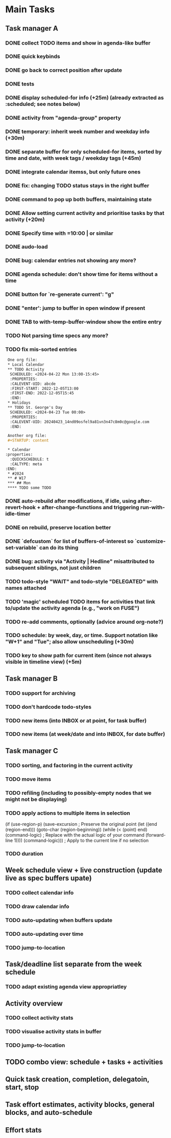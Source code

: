 * Main Tasks
** Task manager A
*** DONE collect TODO items and show in agenda-like buffer
*** DONE quick keybinds
*** DONE go back to correct position after update
*** DONE tests
*** DONE display scheduled-for info (+25m) (already extracted as :scheduled; see notes below)
*** DONE activity from "agenda-group" property
*** DONE temporary: inherit week number and weekday info (+30m)
*** DONE separate buffer for only scheduled-for items, sorted by time and date, with week tags / weekday tags (+45m)
*** DONE integrate calendar itemss, but only future ones
*** DONE fix: changing TODO status stays in the right buffer
*** DONE command to pop up both buffers, maintaining state
*** DONE Allow setting current activity and prioritise tasks by that activity (+20m)
*** DONE Specify time with =10:00 | or similar
*** DONE audo-load
*** DONE bug: calendar entries not showing any more?
*** DONE agenda schedule: don't show time for items without a time
*** DONE button for `re-generate current': "g"
*** DONE "enter': jump to buffer in open window if present
*** DONE TAB to with-temp-buffer-window show the entire entry

*** TODO Not parsing time specs any more?
*** TODO fix mis-sorted entries

#+BEGIN_SRC org
 One org file:
 * Local Calendar
 ** TODO Activity
  SCHEDULED: <2024-04-22 Mon 13:00-15:45>
  :PROPERTIES:
  :CALEVENT-UID: abcde
  :FIRST-START: 2022-12-05T13:00
  :FIRST-END: 2022-12-05T15:45
  :END:
 * Holidays
 ** TODO St. George's Day
  SCHEDULED: <2024-04-23 Tue 00:00>
  :PROPERTIES:
  :CALEVENT-UID: 20240423_14nd09osfel9a81vn3n47c8m0c@google.com
  :END:

 Another org file:
 #+STARTUP: content

 * Calendar
:properties:
  :QUICKSCHEDULE: t
  :CALTYPE: meta
:END:
 * #2024
 ** # W17
 *** ## Mon
 **** TODO some TODO
#+END_SRC

*** DONE auto-rebuild after modifications, if idle, using after-revert-hook + after-change-functions and triggering run-with-idle-timer
CLOSED: [2024-04-12 Fr 14:03]
*** DONE on rebuild, preserve location better
CLOSED: [2024-04-12 Fr 16:29]
*** DONE `defcustom` for list of buffers-of-interest so `customize-set-variable` can do its thing
CLOSED: [2024-04-12 Fr 17:14]
*** DONE bug: activity via "Activity | Hedline" misattributed to subsequent siblings, not just children
CLOSED: [2024-04-14 So 20:43]
*** TODO todo-style "WAIT" and todo-style "DELEGATED" with names attached
*** TODO 'magic' scheduled TODO items for activities that link to/update the activity agenda (e.g., "work on FUSE")
*** TODO re-add comments, optionally (advice around org-note?)
*** TODO schedule: by week, day, or time.  Support notation like "W+1" and "Tue"; also allow unscheduling (+30m)
*** TODO key to show path for current item (since not always visible in timeline view) (+5m)
** Task manager B
*** TODO support for archiving
*** TODO don't hardcode todo-styles
*** TODO new items (into INBOX or at point, for task buffer)
*** TODO new items (at week/date and into INBOX, for date buffer)
** Task manager C
*** TODO sorting, and factoring in the current activity
*** TODO move items
*** TODO refiling (including to possibly-empty nodes that we might not be displaying)
*** TODO apply actions to multiple items in selection
  (if (use-region-p)
      (save-excursion  ; Preserve the original point
        (let ((end (region-end)))
          (goto-char (region-beginning))
          (while (< (point) end)
            (command-logic)  ; Replace with the actual logic of your command
            (forward-line 1))))
    (command-logic)))  ; Apply to the current line if no selection
*** TODO duration
** Week schedule view + live construction (update live as spec buffers upate)
*** TODO collect calendar info
*** TODO draw calendar info
*** TODO auto-updating when buffers update
*** TODO auto-updating over time
*** TODO jump-to-location
** Task/deadline list separate from the week schedule
*** TODO adapt existing agenda view appropriatley
** Activity overview
*** TODO collect activity stats
*** TODO visualise activity stats in buffer
*** TODO jump-to-location
** TODO combo view: schedule + tasks + activities
** Quick task creation, completion, delegatoin, start, stop
** Task effort estimates, activity blocks, general blocks, and auto-schedule
** Effort stats
